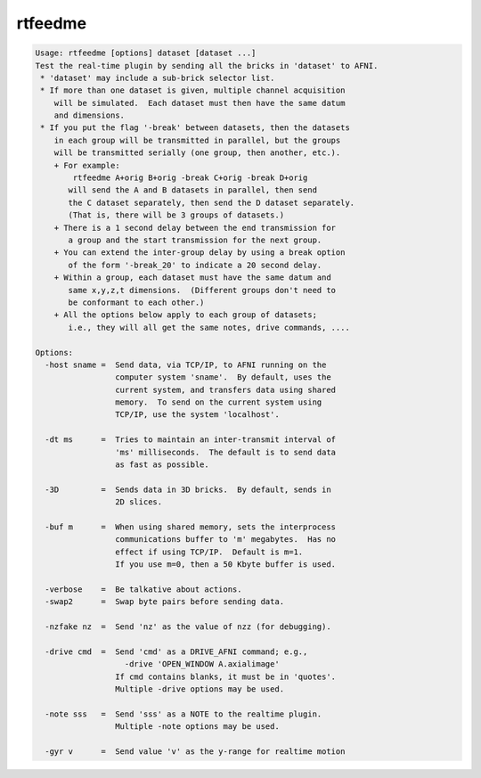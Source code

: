 ********
rtfeedme
********

.. _rtfeedme:

.. contents:: 
    :depth: 4 

.. code-block:: none

    Usage: rtfeedme [options] dataset [dataset ...]
    Test the real-time plugin by sending all the bricks in 'dataset' to AFNI.
     * 'dataset' may include a sub-brick selector list.
     * If more than one dataset is given, multiple channel acquisition
        will be simulated.  Each dataset must then have the same datum
        and dimensions.
     * If you put the flag '-break' between datasets, then the datasets
        in each group will be transmitted in parallel, but the groups
        will be transmitted serially (one group, then another, etc.).
        + For example:
            rtfeedme A+orig B+orig -break C+orig -break D+orig
           will send the A and B datasets in parallel, then send
           the C dataset separately, then send the D dataset separately.
           (That is, there will be 3 groups of datasets.)
        + There is a 1 second delay between the end transmission for
           a group and the start transmission for the next group.
        + You can extend the inter-group delay by using a break option
           of the form '-break_20' to indicate a 20 second delay.
        + Within a group, each dataset must have the same datum and
           same x,y,z,t dimensions.  (Different groups don't need to
           be conformant to each other.)
        + All the options below apply to each group of datasets;
           i.e., they will all get the same notes, drive commands, ....
    
    Options:
      -host sname =  Send data, via TCP/IP, to AFNI running on the
                     computer system 'sname'.  By default, uses the
                     current system, and transfers data using shared
                     memory.  To send on the current system using
                     TCP/IP, use the system 'localhost'.
    
      -dt ms      =  Tries to maintain an inter-transmit interval of
                     'ms' milliseconds.  The default is to send data
                     as fast as possible.
    
      -3D         =  Sends data in 3D bricks.  By default, sends in
                     2D slices.
    
      -buf m      =  When using shared memory, sets the interprocess
                     communications buffer to 'm' megabytes.  Has no
                     effect if using TCP/IP.  Default is m=1.
                     If you use m=0, then a 50 Kbyte buffer is used.
    
      -verbose    =  Be talkative about actions.
      -swap2      =  Swap byte pairs before sending data.
    
      -nzfake nz  =  Send 'nz' as the value of nzz (for debugging).
    
      -drive cmd  =  Send 'cmd' as a DRIVE_AFNI command; e.g.,
                       -drive 'OPEN_WINDOW A.axialimage'
                     If cmd contains blanks, it must be in 'quotes'.
                     Multiple -drive options may be used.
    
      -note sss   =  Send 'sss' as a NOTE to the realtime plugin.
                     Multiple -note options may be used.
    
      -gyr v      =  Send value 'v' as the y-range for realtime motion
